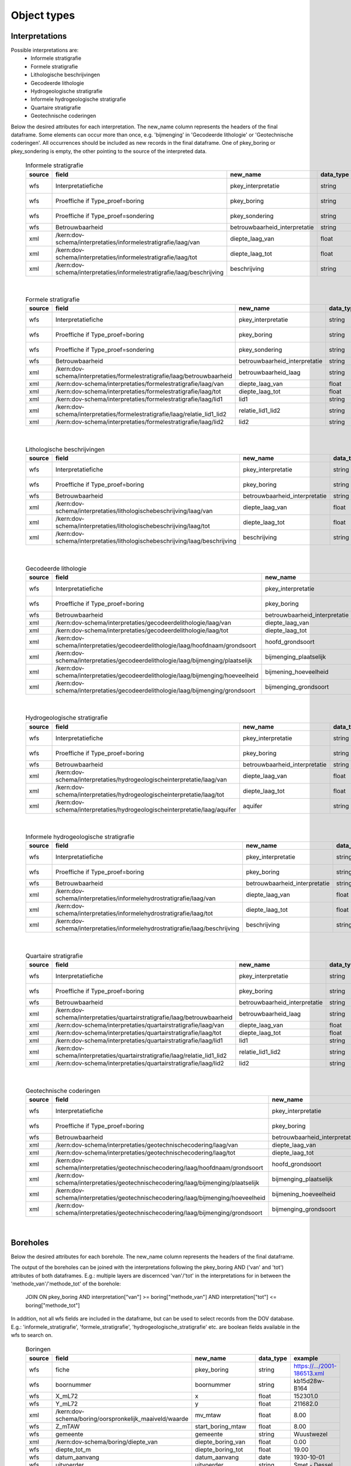 ============
Object types
============

Interpretations
===============

Possible interpretations are:
 * Informele stratigrafie
 * Formele stratigrafie
 * Lithologische beschrijvingen
 * Gecodeerde lithologie
 * Hydrogeologische stratigrafie
 * Informele hydrogeologische stratigrafie
 * Quartaire stratigrafie
 * Geotechnische coderingen

Below the desired attributes for each interpretation.
The new_name column represents the headers of the final dataframe.
Some elements can occur more than once, e.g. 'bijmenging' in 'Gecodeerde
lithologie' or 'Geotechnische coderingen'. All occurrences should be included
as new records in the final dataframe.
One of pkey_boring or pkey_sondering is empty, the other pointing to the source of the
interpreted data.


  .. csv-table:: Informele stratigrafie
    :header-rows: 1

    source,field,new_name,data_type,example
    wfs,Interpretatiefiche,pkey_interpretatie,string,https://.../2001-186513.xml
    wfs,Proeffiche if Type_proef=boring,pkey_boring,string,https://.../2001-186513.xml
    wfs,Proeffiche if Type_proef=sondering,pkey_sondering,string,https://.../2001-186513.xml
    wfs,Betrouwbaarheid,betrouwbaarheid_interpretatie,string,goed
    xml,/kern:dov-schema/interpretaties/informelestratigrafie/laag/van,diepte_laag_van,float,0.00
    xml,/kern:dov-schema/interpretaties/informelestratigrafie/laag/tot,diepte_laag_tot,float,1.74
    xml,/kern:dov-schema/interpretaties/informelestratigrafie/laag/beschrijving,beschrijving,string,Quartair

|

 .. csv-table:: Formele stratigrafie
    :header-rows: 1

    source,field,new_name,data_type,example
    wfs,Interpretatiefiche,pkey_interpretatie,string,https://.../2001-186513.xml
    wfs,Proeffiche if Type_proef=boring,pkey_boring,string,https://.../2001-186513.xml
    wfs,Proeffiche if Type_proef=sondering,pkey_sondering,string,https://.../2001-186513.xml
    wfs,Betrouwbaarheid,betrouwbaarheid_interpretatie,string,goed
    xml,/kern:dov-schema/interpretaties/formelestratigrafie/laag/betrouwbaarheid,betrouwbaarheid_laag,string,goed
    xml,/kern:dov-schema/interpretaties/formelestratigrafie/laag/van,diepte_laag_van,float,0.00
    xml,/kern:dov-schema/interpretaties/formelestratigrafie/laag/tot,diepte_laag_tot,float,1.75
    xml,/kern:dov-schema/interpretaties/formelestratigrafie/laag/lid1,lid1,string,Q
    xml,/kern:dov-schema/interpretaties/formelestratigrafie/laag/relatie_lid1_lid2,relatie_lid1_lid2,string,T
    xml,/kern:dov-schema/interpretaties/formelestratigrafie/laag/lid2,lid2,string,Q

|

  .. csv-table:: Lithologische beschrijvingen
    :header-rows: 1

    source,field,new_name,data_type,example
    wfs,Interpretatiefiche,pkey_interpretatie,string,https://.../2001-186513.xml
    wfs,Proeffiche if Type_proef=boring,pkey_boring,string,https://.../2001-186513.xml
    wfs,Betrouwbaarheid,betrouwbaarheid_interpretatie,string,goed
    xml,/kern:dov-schema/interpretaties/lithologischebeschrijving/laag/van,diepte_laag_van,float,0.00
    xml,/kern:dov-schema/interpretaties/lithologischebeschrijving/laag/tot,diepte_laag_tot,float,1.75
    xml,/kern:dov-schema/interpretaties/lithologischebeschrijving/laag/beschrijving,beschrijving,string,Terre végétale sableuse

|

  .. csv-table:: Gecodeerde lithologie
    :header-rows: 1

    source,field,new_name,data_type,example
    wfs,Interpretatiefiche,pkey_interpretatie,string,https://.../2001-186513.xml
    wfs,Proeffiche if Type_proef=boring,pkey_boring,string,https://.../2001-186513.xml
    wfs,Betrouwbaarheid,betrouwbaarheid_interpretatie,string,goed
    xml,/kern:dov-schema/interpretaties/gecodeerdelithologie/laag/van,diepte_laag_van,float,0.00
    xml,/kern:dov-schema/interpretaties/gecodeerdelithologie/laag/tot,diepte_laag_tot,float,1.75
    xml,/kern:dov-schema/interpretaties/gecodeerdelithologie/laag/hoofdnaam/grondsoort,hoofd_grondsoort,string,KL
    xml,/kern:dov-schema/interpretaties/gecodeerdelithologie/laag/bijmenging/plaatselijk,bijmenging_plaatselijk,boolean,false
    xml,/kern:dov-schema/interpretaties/gecodeerdelithologie/laag/bijmenging/hoeveelheid,bijmening_hoeveelheid,string,N
    xml,/kern:dov-schema/interpretaties/gecodeerdelithologie/laag/bijmenging/grondsoort,bijmenging_grondsoort,string,XZ

|

  .. csv-table:: Hydrogeologische stratigrafie
    :header-rows: 1

    source,field,new_name,data_type,example
    wfs,Interpretatiefiche,pkey_interpretatie,string,https://.../2001-186513.xml
    wfs,Proeffiche if Type_proef=boring,pkey_boring,string,https://.../2001-186513.xml
    wfs,Betrouwbaarheid,betrouwbaarheid_interpretatie,string,goed
    xml,/kern:dov-schema/interpretaties/hydrogeologischeinterpretatie/laag/van,diepte_laag_van,float,0.00
    xml,/kern:dov-schema/interpretaties/hydrogeologischeinterpretatie/laag/tot,diepte_laag_tot,float,1.75
    xml,/kern:dov-schema/interpretaties/hydrogeologischeinterpretatie/laag/aquifer,aquifer,string,0252

|

  .. csv-table:: Informele hydrogeologische stratigrafie
    :header-rows: 1

    source,field,new_name,data_type,example
    wfs,Interpretatiefiche,pkey_interpretatie,string,https://.../2001-186513.xml
    wfs,Proeffiche if Type_proef=boring,pkey_boring,string,https://.../2001-186513.xml
    wfs,Betrouwbaarheid,betrouwbaarheid_interpretatie,string,goed
    xml,/kern:dov-schema/interpretaties/informelehydrostratigrafie/laag/van,diepte_laag_van,float,0.00
    xml,/kern:dov-schema/interpretaties/informelehydrostratigrafie/laag/tot,diepte_laag_tot,float,1.75
    xml,/kern:dov-schema/interpretaties/informelehydrostratigrafie/laag/beschrijving,beschrijving,string,Quartair

|

  .. csv-table:: Quartaire stratigrafie
    :header-rows: 1

    source,field,new_name,data_type,example
    wfs,Interpretatiefiche,pkey_interpretatie,string,https://.../2001-186513.xml
    wfs,Proeffiche if Type_proef=boring,pkey_boring,string,https://.../2001-186513.xml
    wfs,Betrouwbaarheid,betrouwbaarheid_interpretatie,string,goed
    xml,/kern:dov-schema/interpretaties/quartairstratigrafie/laag/betrouwbaarheid,betrouwbaarheid_laag,string,goed
    xml,/kern:dov-schema/interpretaties/quartairstratigrafie/laag/van,diepte_laag_van,float,0.00
    xml,/kern:dov-schema/interpretaties/quartairstratigrafie/laag/tot,diepte_laag_tot,float,1.75
    xml,/kern:dov-schema/interpretaties/quartairstratigrafie/laag/lid1,lid1,string,F
    xml,/kern:dov-schema/interpretaties/quartairstratigrafie/laag/relatie_lid1_lid2,relatie_lid1_lid2,string,T
    xml,/kern:dov-schema/interpretaties/quartairstratigrafie/laag/lid2,lid2,string,F

|

  .. csv-table:: Geotechnische coderingen
    :header-rows: 1

    source,field,new_name,data_type,example
    wfs,Interpretatiefiche,pkey_interpretatie,string,https://.../2001-186513.xml
    wfs,Proeffiche if Type_proef=boring,pkey_boring,string,https://.../2001-186513.xml
    wfs,Betrouwbaarheid,betrouwbaarheid_interpretatie,string,goed
    xml,/kern:dov-schema/interpretaties/geotechnischecodering/laag/van,diepte_laag_van,float,0.00
    xml,/kern:dov-schema/interpretaties/geotechnischecodering/laag/tot,diepte_laag_tot,float,1.75
    xml,/kern:dov-schema/interpretaties/geotechnischecodering/laag/hoofdnaam/grondsoort,hoofd_grondsoort,string,KL
    xml,/kern:dov-schema/interpretaties/geotechnischecodering/laag/bijmenging/plaatselijk,bijmenging_plaatselijk,boolean,false
    xml,/kern:dov-schema/interpretaties/geotechnischecodering/laag/bijmenging/hoeveelheid,bijmening_hoeveelheid,string,N
    xml,/kern:dov-schema/interpretaties/geotechnischecodering/laag/bijmenging/grondsoort,bijmenging_grondsoort,string,XZ

|

Boreholes
=========

Below the desired attributes for each borehole.
The new_name column represents the headers of the final dataframe.

The output of the boreholes can be joined with the interpretations following
the pkey_boring AND ('van' and 'tot') attributes of both dataframes. E.g.:
multiple layers are discernced 'van'/'tot' in the interpretations for in
between the 'methode_van'/'methode_tot' of the borehole:
    JOIN ON pkey_boring
    AND interpretation["van"] >= boring["methode_van"]
    AND interpretation["tot"] <= boring["methode_tot"]

In addition, not all wfs fields are included in the dataframe, but can be used
to select records from the DOV database. E.g.: 'informele_stratigrafie', 
'formele_stratigrafie', 'hydrogeologische_stratigrafie' etc. are boolean
fields available in the wfs to search on.

  .. csv-table:: Boringen
    :header-rows: 1

    source,field,new_name,data_type,example
    wfs,fiche,pkey_boring,string,https://.../2001-186513.xml
    wfs,boornummer,boornummer,string,kb15d28w-B164
    wfs,X_mL72,x,float,152301.0
    wfs,Y_mL72,y,float,211682.0
    xml,/kern:dov-schema/boring/oorspronkelijk_maaiveld/waarde,mv_mtaw,float,8.00
    wfs,Z_mTAW,start_boring_mtaw,float,8.00
    wfs,gemeente,gemeente,string,Wuustwezel
    xml,/kern:dov-schema/boring/diepte_van,diepte_boring_van,float,0.00
    wfs,diepte_tot_m,diepte_boring_tot,float,19.00
    wfs,datum_aanvang,datum_aanvang,date,1930-10-01
    wfs,uitvoerder,uitvoerder,string,Smet - Dessel
    xml,/kern:dov-schema/boring/boorgatmeting/uitgevoerd,boorgatmeting,boolean,false
    xml,/kern:dov-schema/boring/details/boormethode/van,diepte_methode_van,float,0.00
    xml,/kern:dov-schema/boring/details/boormethode/tot,diepte_methode_tot,float,19.00
    xml,/kern:dov-schema/boring/details/boormethode/methode,boormethode,string,droge boring

|

CPT data (In Dutch: sonderingen)
================================

Below the desired attributes for each CPT measurement. Two dataframes are discerned:
 * one with metadata about the measurement (location, type etc.)
 * one with actual measurement data from the xml, with the pkey to join the metadata

The new_name column represents the headers of the final dataframe.
More than one measurement can be performed, listed as a "metingWeerstand" type, i.e.:
qc, Qt, fs, u and i. All elements are by default included in the output dataframe, where
NaNs indicate that it wasn't measured.

In addition, not all wfs fields are included in the dataframe, but can be used
to select records from the DOV database. E.g.: 'informele_stratigrafie', 
'formele_stratigrafie' and 'hydrogeologische_stratigrafie' are boolean
fields available in the wfs to search on.

  .. csv-table:: Sonderingen metadata
    :header-rows: 1

    source,field,new_name,data_type,example
    wfs,fiche,pkey_sondering,string,https://.../2011-009205.xml
    wfs,sondeernummer,sondeernummer,string,GEO-10/139-S113
    wfs,X_mL72,x,float,68517.9
    wfs,Y_mL72,y,float,223693.3
    wfs,Z_mTAW,start_sondering_mtaw,float,5.40
    wfs,diepte_van_m,diepte_sondering_van,float,0.00
    wfs,diepte_tot_m,diepte_sondering_tot,float,30.48
    wfs,datum_aanvang,datum_aanvang,date,02/09/2011
    wfs,uitvoerder,uitvoerder,string,VO - Afdeling Geotechniek
    wfs,sondeermethode,sondeermethode,string,continu elektrisch
    wfs,apparaat_type,apparaat,string,200kN - MAN2
    xml,/kern:dov-schema/sondering/visueelonderzoek/datumtijd_waarneming_grondwaterstand,datum_gw_meting,date,02/09/2011
    xml,/kern:dov-schema/sondering/visueelonderzoek/grondwaterstand,gw_meting,float,02/09/2011

|

  .. csv-table:: Sonderingen measurement data
    :header-rows: 1

    source,field,new_name,data_type,example
    wfs,fiche,pkey_sondering,string,https://.../2011-009205.xml
    xml,/kern:dov-schema/sondering/sondeonderzoek/penetratietest/meetdata/sondeerdiepte,z,float,1.66
    xml,/kern:dov-schema/sondering/sondeonderzoek/penetratietest/meetdata/qc,qc,float,0.6500
    xml,/kern:dov-schema/sondering/sondeonderzoek/penetratietest/meetdata/Qt,Qt,float,NaN
    xml,/kern:dov-schema/sondering/sondeonderzoek/penetratietest/meetdata/fs,fs,float,18.0000
    xml,/kern:dov-schema/sondering/sondeonderzoek/penetratietest/meetdata/u,u,float,NaN
    xml,/kern:dov-schema/sondering/sondeonderzoek/penetratietest/meetdata/i,i,float,0.1000
    xml,/kern:dov-schema/sondering/sondeonderzoek/penetratietest/meetdata/qc,qc,float,NaN



DovGrondwaterFilter object
==========================

Het DOVGrondwaterFilter object bevat alle data van een zoekactie op de laag meetnetten.

Acherliggend zit de meeste informatie vervat in 3 dataframes:

 * ligging: bevat de ligging (xyz)
 * observaties
 * peilmetingen


Ligging
~~~~~~~
In deze dataframe komen gelijkaardige velden als bij het zoeken in de site:

  .. csv-table:: Ligging
    :header-rows: 1

    source,field,new_name,data_type,example
    wfs,filterfiche,pkey_filter,string,https://www.dov.vlaanderen.be/data/filter/2003-000253.xml
    wfs,putfiche,pkey_grondwaterlocatie,string,https://www.dov.vlaanderen.be/data/put/2017-002063.xml
    wfs,GW_ID,gw_id,string,900/82/1
    wfs,filternr,filternummer,string,1
    wfs,filtertype,filtertype,string,peilfilter
    wfs,X_mL72,x,float,257021.8
    wfs,Y_mL72,y,float,159758.4
    xml,/kern:dov-schema/grondwaterlocatie/puntligging/oorspronkelijk_maaiveld, mv_mtaw, numeric, 257021.8
    wfs,gemeente,gemeente,string,Destelbergen
    xml,/kern:dov-schema/filter/meetnet,meetnet,integer(codelist),8
    xml,/kern:dov-schema/filter/ligging/aquifer,aquifer,string(codelist),1300
    xml,/kern:dov-schema/filter/ligging/grondwaterlichaam,grondwaterlichaam,string(codelist),BLKS_1100_GWL_1M
    xml,/kern:dov-schema/filter/ligging/regime,regime,string(codelist),freatisch
    wfs,onderkant_filter_m,diepte_onderkant_filter,float,8.3
    wfs,lengte_filter_m,lengte_filter,float,5.1


Logica filteropbouw
-------------------
voor het element waar
``kern:dov-schema/filter/opbouw/onderdeel/filterelement == 'filter'``
komt de onderkant van de filter overen met:
``kern:dov-schema/filter/opbouw/onderdeel/tot/``

De lengte komt overeen met
``kern:dov-schema/filter/opbouw/onderdeel/tot/ -
kern:dov-schema/filter/opbouw/onderdeel/van/``, dus de lengte van het filterelement.


Observaties
~~~~~~~~~~~

  .. csv-table:: Observaties (grondwater)
    :header-rows: 1

    source,field,new_name,data_type,example
    wfs,filterfiche,pkey_filter,string,https://www.dov.vlaanderen.be/data/filter/2003-000253.xml
    wfs,GW_ID,gw_id,string,1-0709
    wfs,filternr,filternummer,string,2
    xml,/kern:dov-schema/filtermeting/watermonster/identificatie,watermonster,string,1-0709-F2/M2015
    xml,/kern:dov-schema/filtermeting/watermonster/monstername/datum,datum_monstername,datum,2015-09-03
    xml,/kern:dov-schema/filtermeting/watermonster/observatie/parameter,parameter,string(codelist),pH
    xml,/kern:dov-schema/filtermeting/watermonster/observatie/waarde_numeriek,waarde,float,5.12
    xml,/kern:dov-schema/filtermeting/watermonster/observatie/eenheid,eenheid,string(codelist),Sörensen
    xml,/kern:dov-schema/filtermeting/watermonster/observatie/betrouwbaarheid,betrouwbaarheid,string(codelist),twijfelachtig

Peilmetingen
~~~~~~~~~~~~

  .. csv-table:: Peilmetingen (grondwater)
    :header-rows: 1

    source,field,new_name,data_type,example
    wfs,filterfiche,pkey_filter,string,https://www.dov.vlaanderen.be/data/filter/2003-000253.xml
    wfs,GW_ID,gw_id,string,1-0709
    wfs,filternr,filternummer,string,2
    xml,/kern:dov-schema/filtermeting/peilmeting/peil_mtaw,peil_mtaw,float,121.88
    xml,/kern:dov-schema/filtermeting/peilmeting/betrouwbaarheid,betrouwbaarheid,string(codelist),goed
    xml,/kern:dov-schema/filtermeting/peilmeting/methode,methode,string(codelist),peillint
